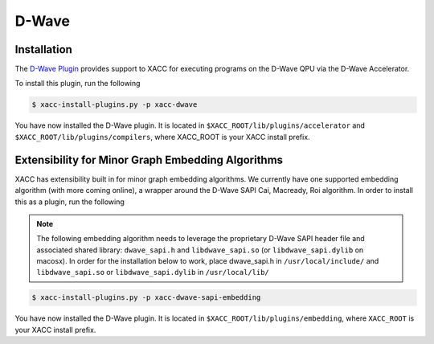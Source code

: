 D-Wave
=======

Installation
------------
The `D-Wave Plugin <https://github.com/ornl-qci/xacc-dwave>`_ provides
support to XACC for executing programs on the D-Wave QPU via the D-Wave Accelerator.

To install this plugin, run the following

.. code::

   $ xacc-install-plugins.py -p xacc-dwave

You have now installed the D-Wave plugin. It is located in ``$XACC_ROOT/lib/plugins/accelerator`` and ``$XACC_ROOT/lib/plugins/compilers``, where XACC_ROOT is your XACC install prefix.

Extensibility for Minor Graph Embedding Algorithms
---------------------------------------------------
XACC has extensibility built in for minor graph embedding
algorithms. We currently have one supported embedding algorithm (with more coming online), a wrapper around the D-Wave SAPI Cai, Macready, Roi algorithm. In order to install this as a plugin, run the following

.. note::

   The following embedding algorithm needs to leverage the proprietary
   D-Wave SAPI header file and associated shared library: ``dwave_sapi.h`` and ``libdwave_sapi.so`` (or ``libdwave_sapi.dylib`` on macosx).
   In order for the installation below to work, place dwave_sapi.h in ``/usr/local/include/`` and ``libdwave_sapi.so`` or ``libdwave_sapi.dylib`` in ``/usr/local/lib/``

.. code::

   $ xacc-install-plugins.py -p xacc-dwave-sapi-embedding

You have now installed the D-Wave plugin. It is located in ``$XACC_ROOT/lib/plugins/embedding``, where ``XACC_ROOT`` is your XACC install prefix.

